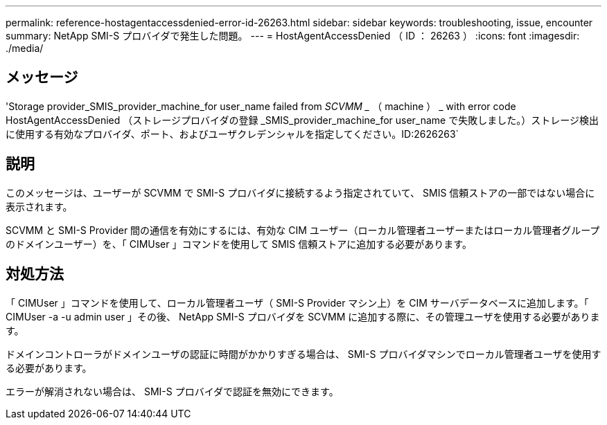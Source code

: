 ---
permalink: reference-hostagentaccessdenied-error-id-26263.html 
sidebar: sidebar 
keywords: troubleshooting, issue, encounter 
summary: NetApp SMI-S プロバイダで発生した問題。 
---
= HostAgentAccessDenied （ ID ： 26263 ）
:icons: font
:imagesdir: ./media/




== メッセージ

'Storage provider_SMIS_provider_machine_for user_name failed from _SCVMM __ （ machine ） _ with error code HostAgentAccessDenied （ストレージプロバイダの登録 _SMIS_provider_machine_for user_name で失敗しました。）ストレージ検出に使用する有効なプロバイダ、ポート、およびユーザクレデンシャルを指定してください。ID:2626263`



== 説明

このメッセージは、ユーザーが SCVMM で SMI-S プロバイダに接続するよう指定されていて、 SMIS 信頼ストアの一部ではない場合に表示されます。

SCVMM と SMI-S Provider 間の通信を有効にするには、有効な CIM ユーザー（ローカル管理者ユーザーまたはローカル管理者グループのドメインユーザー）を、「 CIMUser 」コマンドを使用して SMIS 信頼ストアに追加する必要があります。



== 対処方法

「 CIMUser 」コマンドを使用して、ローカル管理者ユーザ（ SMI-S Provider マシン上）を CIM サーバデータベースに追加します。「 CIMUser -a -u admin user 」その後、 NetApp SMI-S プロバイダを SCVMM に追加する際に、その管理ユーザを使用する必要があります。

ドメインコントローラがドメインユーザの認証に時間がかかりすぎる場合は、 SMI-S プロバイダマシンでローカル管理者ユーザを使用する必要があります。

エラーが解消されない場合は、 SMI-S プロバイダで認証を無効にできます。
